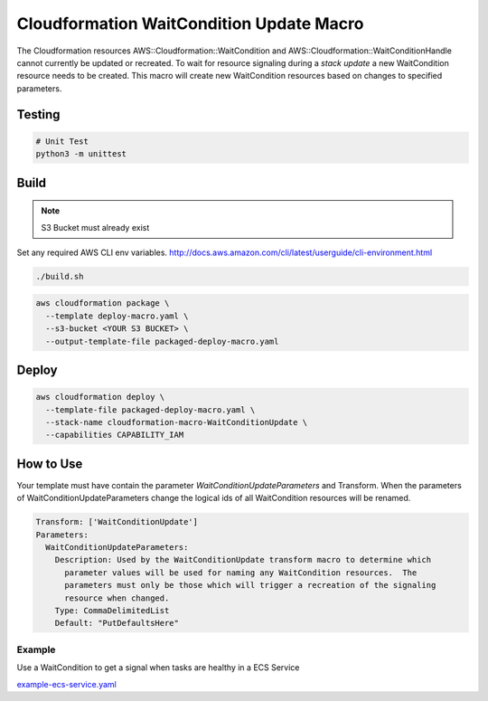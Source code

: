 Cloudformation WaitCondition Update Macro
=========================================

The Cloudformation resources AWS::Cloudformation::WaitCondition and AWS::Cloudformation::WaitConditionHandle cannot currently be updated or recreated.  To wait for resource signaling during a *stack update* a new WaitCondition resource needs to be created.  This macro will create new WaitCondition resources based on changes to specified parameters.


Testing
-------

.. code::

  # Unit Test
  python3 -m unittest


Build
-----

.. NOTE::
   S3 Bucket must already exist

Set any required AWS CLI env variables. http://docs.aws.amazon.com/cli/latest/userguide/cli-environment.html

.. code::

  ./build.sh

.. code::

  aws cloudformation package \
    --template deploy-macro.yaml \
    --s3-bucket <YOUR S3 BUCKET> \
    --output-template-file packaged-deploy-macro.yaml

Deploy
------

.. code::

  aws cloudformation deploy \
    --template-file packaged-deploy-macro.yaml \
    --stack-name cloudformation-macro-WaitConditionUpdate \
    --capabilities CAPABILITY_IAM

How to Use
----------

Your template must have contain the parameter `WaitConditionUpdateParameters` and Transform.
When the parameters of WaitConditionUpdateParameters change the logical ids of all WaitCondition resources will be renamed.

.. code:: yaml

   Transform: ['WaitConditionUpdate']
   Parameters:
     WaitConditionUpdateParameters:
       Description: Used by the WaitConditionUpdate transform macro to determine which
         parameter values will be used for naming any WaitCondition resources.  The 
         parameters must only be those which will trigger a recreation of the signaling
         resource when changed.
       Type: CommaDelimitedList
       Default: "PutDefaultsHere"

Example
^^^^^^^

Use a WaitCondition to get a signal when tasks are healthy in a ECS Service

`example-ecs-service.yaml <example-ecs-service.yaml>`_
